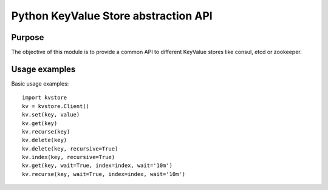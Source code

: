 Python KeyValue Store abstraction API
=====================================

Purpose
-------
The objective of this module is to provide a common API to different KeyValue stores
like consul, etcd or zookeeper.

Usage examples
--------------
Basic usage examples::

    import kvstore
    kv = kvstore.Client()
    kv.set(key, value)
    kv.get(key)
    kv.recurse(key)
    kv.delete(key)
    kv.delete(key, recursive=True)
    kv.index(key, recursive=True)
    kv.get(key, wait=True, index=index, wait='10m')
    kv.recurse(key, wait=True, index=index, wait='10m')
